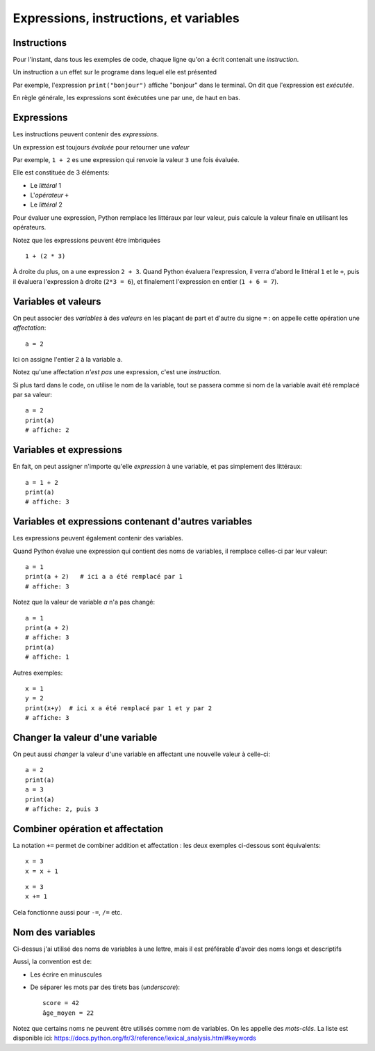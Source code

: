 Expressions, instructions, et variables
=======================================

Instructions
------------

Pour l'instant, dans tous les exemples de code, chaque ligne qu'on a écrit
contenait une *instruction*.

Un instruction a un effet sur le programe dans lequel elle est présented

Par exemple, l'expression ``print("bonjour")`` affiche "bonjour" dans
le terminal. On dit que l'expression est *exécutée*.

En règle générale, les expressions sont éxécutées une par une, de haut en bas.

Expressions
-----------

Les instructions peuvent contenir des *expressions*.

Un expression est toujours *évaluée* pour retourner une
*valeur*

Par exemple, ``1 + 2`` es une expression qui renvoie la valeur ``3``
une fois évaluée.

Elle est constituée de 3 éléments:

* Le *littéral* 1
* L'*opérateur* ``+``
* Le *littéral* 2

Pour évaluer une expression, Python remplace les littéraux
par leur valeur, puis calcule la valeur finale en
utilisant les opérateurs.

Notez que les expressions peuvent être imbriquées ::

    1 + (2 * 3)

À droite du plus, on a une expression ``2 + 3``. Quand Python
évaluera l'expression, il verra d'abord le littéral ``1`` et le ``+``,
puis il évaluera l'expression à droite (``2*3 = 6``), et finalement
l'expression en entier (``1 + 6 = 7``).

Variables et valeurs
--------------------

On peut associer des *variables* à des *valeurs* en les plaçant
de part et d'autre du signe ``=`` : on appelle cette opération
une *affectation*::

    a = 2

Ici on assigne l'entier 2 à la variable ``a``.

Notez qu'une affectation *n'est pas* une expression, c'est une
*instruction*.

Si plus tard dans le code, on utilise le nom de la variable,
tout se passera comme si nom de la variable avait été
remplacé par sa valeur::



   a = 2
   print(a)
   # affiche: 2

Variables et expressions
-------------------------

En fait, on peut assigner n'importe qu'elle *expression* à une variable,
et pas simplement des littéraux::

    a = 1 + 2
    print(a)
    # affiche: 3


Variables et expressions contenant d'autres variables
------------------------------------------------------

Les expressions peuvent également contenir des variables.

Quand Python évalue une expression qui contient des noms de variables,
il remplace celles-ci par leur valeur::

    a = 1
    print(a + 2)   # ici a a été remplacé par 1
    # affiche: 3

Notez que la valeur de variable `a` n'a pas changé::

    a = 1
    print(a + 2)
    # affiche: 3
    print(a)
    # affiche: 1

Autres exemples::

    x = 1
    y = 2
    print(x+y)  # ici x a été remplacé par 1 et y par 2
    # affiche: 3

Changer la valeur d'une variable
---------------------------------

On peut aussi *changer* la valeur d'une variable en affectant
une nouvelle valeur à celle-ci::


    a = 2
    print(a)
    a = 3
    print(a)
    # affiche: 2, puis 3

Combiner opération et affectation
----------------------------------

La notation ``+=`` permet de combiner addition et affectation :
les deux exemples ci-dessous sont équivalents::

   x = 3
   x = x + 1

::

   x = 3
   x += 1


Cela fonctionne aussi pour ``-=``, ``/=`` etc.

Nom des variables
-----------------

Ci-dessus j'ai utilisé des noms de variables à une lettre,
mais il est préférable d'avoir des noms longs et descriptifs

Aussi, la convention est de:

* Les écrire en minuscules
* De séparer les mots par des tirets bas (*underscore*)::

   score = 42
   âge_moyen = 22

Notez que certains noms ne peuvent être utilisés comme nom
de variables. On les appelle des *mots-clés*. La liste
est disponible ici: https://docs.python.org/fr/3/reference/lexical_analysis.html#keywords
